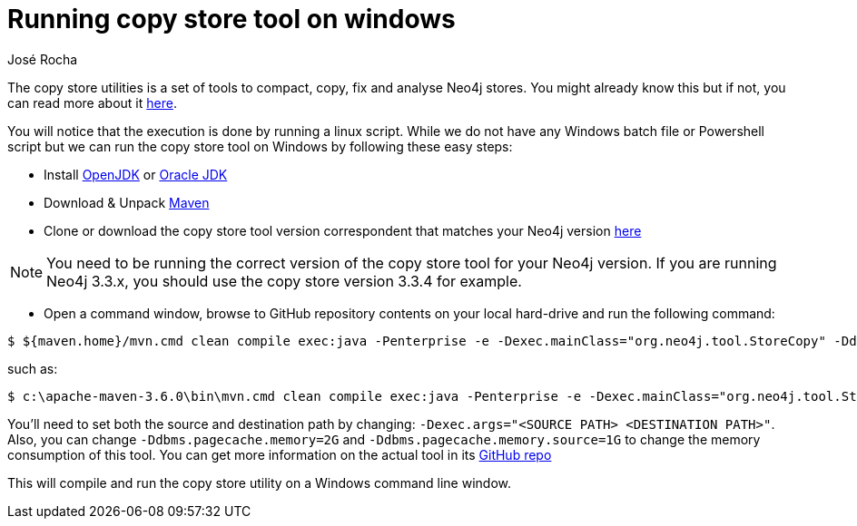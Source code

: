 = Running copy store tool on windows
:slug: running-copy-store-tool-on-windows
:author: José Rocha
:neo4j-versions: 3.3, 3.4, 3.5
:tags: performance, copy,store, tools
:category: tools

The copy store utilities is a set of tools to compact, copy, fix and analyse Neo4j stores. You might already know this but if not, you can
read more about it https://github.com/jexp/store-utils[here].

You will notice that the execution is done by running a linux script. While we do not have any Windows batch file or Powershell script 
but we can run the copy store tool on Windows by following these easy steps:

- Install https://openjdk.java.net/install/[OpenJDK] or https://www.oracle.com/technetwork/java/javase/downloads/index.html[Oracle JDK]
- Download & Unpack https://maven.apache.org/download.cgi[Maven]
- Clone or download the copy store tool version correspondent that matches your Neo4j version https://github.com/jexp/store-utils/releases[here]

[NOTE]
====
You need to be running the correct version of the copy store tool for your Neo4j version. If you are running Neo4j 3.3.x, you should
use the copy store version 3.3.4 for example.
====

- Open a command window, browse to GitHub repository contents on your local hard-drive and run the following command:

[source,shell]
----
$ ${maven.home}/mvn.cmd clean compile exec:java -Penterprise -e -Dexec.mainClass="org.neo4j.tool.StoreCopy" -Ddbms.pagecache.memory=2G -Ddbms.pagecache.memory.source=1G -Dexec.args="<SOURCE PATH> <DESTINATION PATH>"
----

such as:

[source,shell]
----
$ c:\apache-maven-3.6.0\bin\mvn.cmd clean compile exec:java -Penterprise -e -Dexec.mainClass="org.neo4j.tool.StoreCopy" -Ddbms.pagecache.memory=2G -Ddbms.pagecache.memory.source=1G -Dexec.args="c:\\Users\\headw\\share\\neo4j-enterprise-3.4.9\\data\\databases\\graph.db c:\\sc.db"
----

You'll need to set both the source and destination path by changing: `-Dexec.args="<SOURCE PATH> <DESTINATION PATH>"`. Also, you can 
change `-Ddbms.pagecache.memory=2G` and `-Ddbms.pagecache.memory.source=1G` to change the memory consumption of this tool. You can
get more information on the actual tool in its https://github.com/jexp/store-utils[GitHub repo]

This will compile and run the copy store utility on a Windows command line window.
